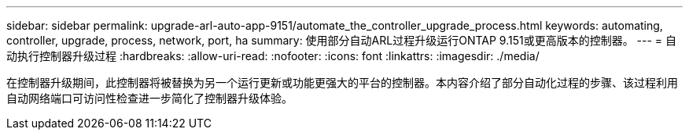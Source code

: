 ---
sidebar: sidebar 
permalink: upgrade-arl-auto-app-9151/automate_the_controller_upgrade_process.html 
keywords: automating, controller, upgrade, process, network, port, ha 
summary: 使用部分自动ARL过程升级运行ONTAP 9.151或更高版本的控制器。 
---
= 自动执行控制器升级过程
:hardbreaks:
:allow-uri-read: 
:nofooter: 
:icons: font
:linkattrs: 
:imagesdir: ./media/


[role="lead"]
在控制器升级期间，此控制器将被替换为另一个运行更新或功能更强大的平台的控制器。本内容介绍了部分自动化过程的步骤、该过程利用自动网络端口可访问性检查进一步简化了控制器升级体验。
